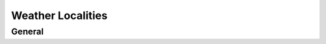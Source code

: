 Weather Localities
########################################
General
****************************************

.. http:get:: /weather/localities/(int: id)

	Gets Outside weather information from fmi database - Gets all the locations if (int: id) is not set

	:>json int id: Weather station id
	:>json string label: Name of the weather station
	:>json string source: Source of the weather station data
	:>json float temperature: Current outside temperature
	:>json DateTime updated: Time of the last known 

	Example response:

	.. code-block:: json

		{
			"id": 101459,
			"label": "Tohmajärvi Kemie",
			"source": "ilmatieteenlaitos",
			"temperature": -9,
			"updated": "2019-11-06T14:50:00+02:00"
		}

	PUT not allowed!